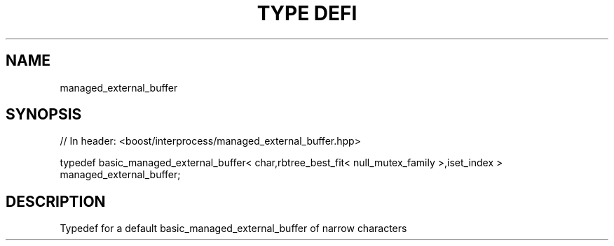 .\"Generated by db2man.xsl. Don't modify this, modify the source.
.de Sh \" Subsection
.br
.if t .Sp
.ne 5
.PP
\fB\\$1\fR
.PP
..
.de Sp \" Vertical space (when we can't use .PP)
.if t .sp .5v
.if n .sp
..
.de Ip \" List item
.br
.ie \\n(.$>=3 .ne \\$3
.el .ne 3
.IP "\\$1" \\$2
..
.TH "TYPE DEFI" 3 "" "" ""
.SH "NAME"
managed_external_buffer
.SH "SYNOPSIS"
.\" managed_external_buffer: Type definition managed_external_buffer
.\" Type definition managed_external_buffer: managed_external_buffer

.sp
.nf
// In header: <boost/interprocess/managed_external_buffer\&.hpp>


typedef basic_managed_external_buffer< char,rbtree_best_fit< null_mutex_family >,iset_index > managed_external_buffer;
.fi
.SH "DESCRIPTION"
.PP
Typedef for a default
basic_managed_external_buffer
of narrow characters

